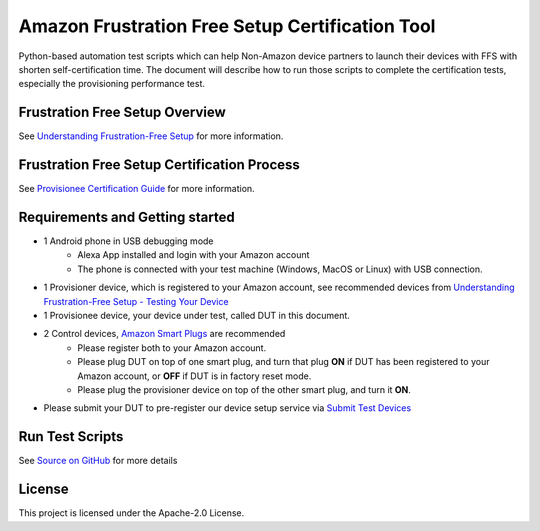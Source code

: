 Amazon Frustration Free Setup Certification Tool
================================================

Python-based automation test scripts which can help Non-Amazon device partners to launch their devices with FFS with shorten self-certification time. The document will describe how to run those scripts to complete the certification tests, especially the provisioning performance test.

Frustration Free Setup Overview
-------------------------------
See `Understanding Frustration-Free Setup`_ for more information.

Frustration Free Setup Certification Process
--------------------------------------------
See `Provisionee Certification Guide`_ for more information.

Requirements and Getting started
--------------------------------
- 1 Android phone in USB debugging mode
    - Alexa App installed and login with your Amazon account
    - The phone is connected with your test machine (Windows, MacOS or Linux) with USB connection.
- 1 Provisioner device, which is registered to your Amazon account, see recommended devices from `Understanding Frustration-Free Setup - Testing Your Device`_
- 1 Provisionee device, your device under test, called DUT in this document.
- 2 Control devices, `Amazon Smart Plugs`_ are recommended
    - Please register both to your Amazon account.
    - Please plug DUT on top of one smart plug, and turn that plug **ON** if DUT has been registered to your Amazon account, or **OFF** if DUT is in factory reset mode.
    - Please plug the provisioner device on top of the other smart plug, and turn it **ON**.
- Please submit your DUT to pre-register our device setup service via `Submit Test Devices`_

.. image:: diagram.png
    :alt: Diagram of Test Environment

Run Test Scripts
----------------
See `Source on GitHub`_ for more details

License
-------

This project is licensed under the Apache-2.0 License.

.. _Understanding Frustration-Free Setup: https://developer.amazon.com/docs/frustration-free-setup/understanding-ffs.html
.. _Provisionee Certification Guide: https://developer.amazon.com/docs/frustration-free-setup/provisionee-certification.html
.. _Understanding Frustration-Free Setup - Testing Your Device: https://developer.amazon.com/docs/frustration-free-setup/understanding-ffs.html#testing-your-device
.. _Amazon Smart Plugs: https://www.amazon.com/dp/B089DR29T6
.. _Submit Test Devices: https://developer.amazon.com/frustration-free-setup/console/manage/submit-test-devices
.. _Source on GitHub: https://github.com/amzn/amazon-frustration-free-setup-certification-tool/